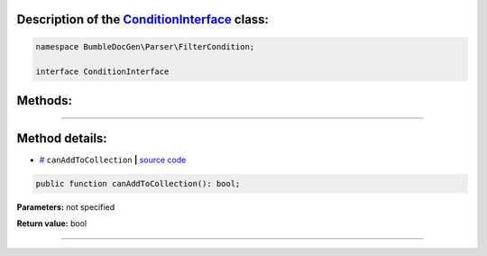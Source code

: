 .. raw:: html

  <embed> <a href="/docs/readme.md">BumbleDocGen</a> <b>/</b> <a href="/docs/2.parser/index.md">Parser</a> <b>/</b> <a href="/docs/2.parser/5_classmap/index.md">Parser class map</a> <b>/</b> ConditionInterface<hr> </embed>


Description of the `ConditionInterface </BumbleDocGen/Parser/FilterCondition/ConditionInterface.php>`_ class:
-----------------------






.. code-block:: php

    namespace BumbleDocGen\Parser\FilterCondition;

    interface ConditionInterface









Methods:
-----------------------



.. raw:: html

  <ol>
                <li><a href="#mcanaddtocollection">canAddToCollection</a> </li>
        </ol>










--------------------




Method details:
-----------------------



.. _mcanaddtocollection:

* `# <mcanaddtocollection_>`_  ``canAddToCollection``   **|** `source code </BumbleDocGen/Parser/FilterCondition/ConditionInterface.php#L9>`_
.. code-block:: php

        public function canAddToCollection(): bool;




**Parameters:** not specified


**Return value:** bool

________


